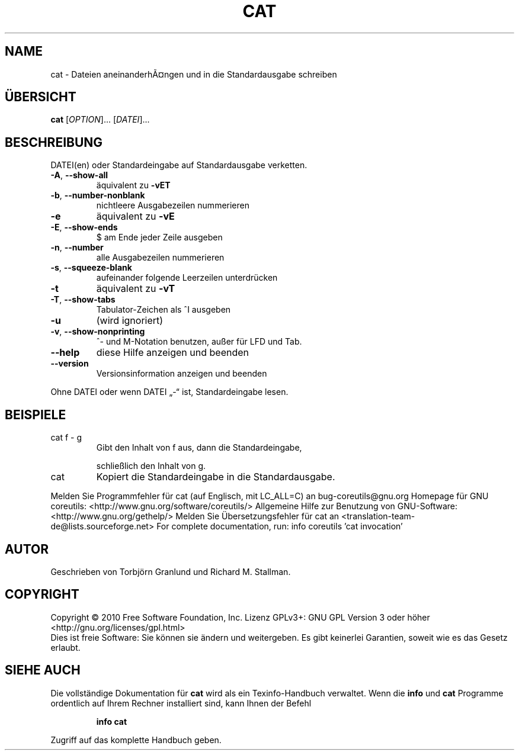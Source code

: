.\" DO NOT MODIFY THIS FILE!  It was generated by help2man 1.38.2.
.TH CAT "1" "April 2010" "GNU coreutils 8.5" "Benutzerkommandos"
.SH NAME
cat \- Dateien aneinanderhÃ¤ngen und in die Standardausgabe schreiben
.SH ÜBERSICHT
.B cat
[\fIOPTION\fR]... [\fIDATEI\fR]...
.SH BESCHREIBUNG
DATEI(en) oder Standardeingabe auf Standardausgabe verketten.
.TP
\fB\-A\fR, \fB\-\-show\-all\fR
äquivalent zu \fB\-vET\fR
.TP
\fB\-b\fR, \fB\-\-number\-nonblank\fR
nichtleere Ausgabezeilen nummerieren
.TP
\fB\-e\fR
äquivalent zu \fB\-vE\fR
.TP
\fB\-E\fR, \fB\-\-show\-ends\fR
$ am Ende jeder Zeile ausgeben
.TP
\fB\-n\fR, \fB\-\-number\fR
alle Ausgabezeilen nummerieren
.TP
\fB\-s\fR, \fB\-\-squeeze\-blank\fR
aufeinander folgende Leerzeilen unterdrücken
.TP
\fB\-t\fR
äquivalent zu \fB\-vT\fR
.TP
\fB\-T\fR, \fB\-\-show\-tabs\fR
Tabulator‐Zeichen als ^I ausgeben
.TP
\fB\-u\fR
(wird ignoriert)
.TP
\fB\-v\fR, \fB\-\-show\-nonprinting\fR
^‐ und M‐Notation benutzen, außer für LFD und Tab.
.TP
\fB\-\-help\fR
diese Hilfe anzeigen und beenden
.TP
\fB\-\-version\fR
Versionsinformation anzeigen und beenden
.PP
Ohne DATEI oder wenn DATEI „\-“ ist, Standardeingabe lesen.
.SH BEISPIELE
.TP
cat f \- g
Gibt den Inhalt von f aus, dann die Standardeingabe,
.IP
schließlich den Inhalt von g.
.TP
cat
Kopiert die Standardeingabe in die Standardausgabe.
.PP
Melden Sie Programmfehler für cat (auf Englisch, mit LC_ALL=C) an bug\-coreutils@gnu.org
Homepage für GNU coreutils: <http://www.gnu.org/software/coreutils/>
Allgemeine Hilfe zur Benutzung von GNU\-Software: <http://www.gnu.org/gethelp/>
Melden Sie Übersetzungsfehler für cat an <translation\-team\-de@lists.sourceforge.net>
For complete documentation, run: info coreutils 'cat invocation'
.SH AUTOR
Geschrieben von Torbjörn Granlund und Richard M. Stallman.
.SH COPYRIGHT
Copyright \(co 2010 Free Software Foundation, Inc.
Lizenz GPLv3+: GNU GPL Version 3 oder höher <http://gnu.org/licenses/gpl.html>
.br
Dies ist freie Software: Sie können sie ändern und weitergeben.
Es gibt keinerlei Garantien, soweit wie es das Gesetz erlaubt.
.SH "SIEHE AUCH"
Die vollständige Dokumentation für
.B cat
wird als ein Texinfo-Handbuch verwaltet. Wenn die
.B info
und
.B cat
Programme ordentlich auf Ihrem Rechner installiert sind, kann Ihnen der
Befehl
.IP
.B info cat
.PP
Zugriff auf das komplette Handbuch geben.
